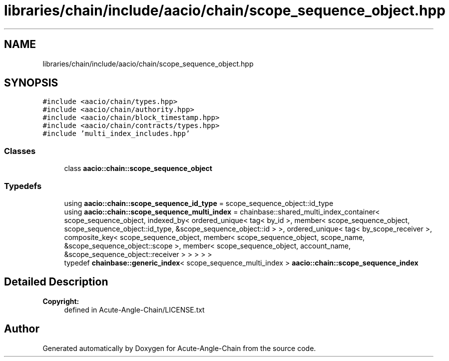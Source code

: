 .TH "libraries/chain/include/aacio/chain/scope_sequence_object.hpp" 3 "Sun Jun 3 2018" "Acute-Angle-Chain" \" -*- nroff -*-
.ad l
.nh
.SH NAME
libraries/chain/include/aacio/chain/scope_sequence_object.hpp
.SH SYNOPSIS
.br
.PP
\fC#include <aacio/chain/types\&.hpp>\fP
.br
\fC#include <aacio/chain/authority\&.hpp>\fP
.br
\fC#include <aacio/chain/block_timestamp\&.hpp>\fP
.br
\fC#include <aacio/chain/contracts/types\&.hpp>\fP
.br
\fC#include 'multi_index_includes\&.hpp'\fP
.br

.SS "Classes"

.in +1c
.ti -1c
.RI "class \fBaacio::chain::scope_sequence_object\fP"
.br
.in -1c
.SS "Typedefs"

.in +1c
.ti -1c
.RI "using \fBaacio::chain::scope_sequence_id_type\fP = scope_sequence_object::id_type"
.br
.ti -1c
.RI "using \fBaacio::chain::scope_sequence_multi_index\fP = chainbase::shared_multi_index_container< scope_sequence_object, indexed_by< ordered_unique< tag< by_id >, member< scope_sequence_object, scope_sequence_object::id_type, &scope_sequence_object::id > >, ordered_unique< tag< by_scope_receiver >, composite_key< scope_sequence_object, member< scope_sequence_object, scope_name, &scope_sequence_object::scope >, member< scope_sequence_object, account_name, &scope_sequence_object::receiver > > > > >"
.br
.ti -1c
.RI "typedef \fBchainbase::generic_index\fP< scope_sequence_multi_index > \fBaacio::chain::scope_sequence_index\fP"
.br
.in -1c
.SH "Detailed Description"
.PP 

.PP
\fBCopyright:\fP
.RS 4
defined in Acute-Angle-Chain/LICENSE\&.txt 
.RE
.PP

.SH "Author"
.PP 
Generated automatically by Doxygen for Acute-Angle-Chain from the source code\&.
